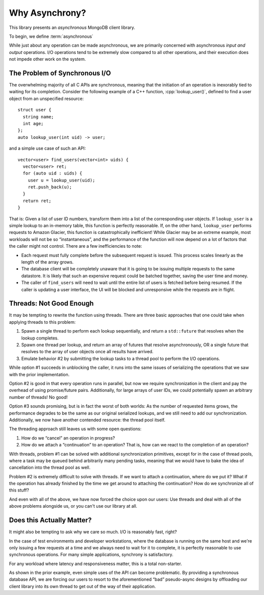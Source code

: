 ###############
Why Asynchrony?
###############

.. default-domain:: std
.. default-role:: any

This library presents an *asynchronous* MongoDB client library.

To begin, we define :term:`asynchronous`

.. glossary::

  asynchrony
  asynchronous

    An operation is *asynchronous* when its *initiation* ("what to do") is
    specified separately from its *continuation* ("what to do next"), and they
    are connected by an event that fires at an indeterminate time in the future.

    *Asynchrony* is the presence of asynchronous control flow.

While just about any operation can be made asynchronous, we are primarily concerned
with asynchronous *input and output* operations. I/O operations tend to be
extremely slow compared to all other operations, and their execution does not
impede other work on the system.


The Problem of Synchronous I/O
##############################

The overwhelming majority of all C APIs are synchronous, meaning that the
initiation of an operation is inexorably tied to waiting for its completion.
Consider the following example of a C++ function, :cpp:`lookup_user()`, defined
to find a user object from an unspecified resource::

  struct user {
    string name;
    int age;
  };
  auto lookup_user(int uid) -> user;

and a simple use case of such an API::

  vector<user> find_users(vector<int> uids) {
    vector<user> ret;
    for (auto uid : uids) {
      user u = lookup_user(uid);
      ret.push_back(u);
    }
    return ret;
  }

That is: Given a list of user ID numbers, transform them into a list of the
corresponding user objects. If ``lookup_user`` is a simple lookup to an
in-memory table, this function is perfectly reasonable. If, on the other hand,
``lookup_user`` performs requests to Amazon Glacier, this function is
catastrophically inefficient! While Glacier may be an extreme example, most
workloads will not be so “instantaneous”, and the performance of the function
will now depend on a lot of factors that the caller might not control. There are
a few inefficiencies to note:

- Each request must fully complete before the subsequent request is issued. This
  process scales linearly as the length of the array grows.
- The database client will be completely unaware that it is going to be issuing
  multiple requests to the same datastore. It is likely that such an expensive
  request could be batched together, saving the user time and money.
- The caller of ``find_users`` will need to wait until the entire list of users
  is fetched before being resumed. If the caller is updating a user interface,
  the UI will be blocked and unresponsive while the requests are in flight.


Threads: Not Good Enough
########################

It may be tempting to rewrite the function using threads. There are three basic
approaches that one could take when applying threads to this problem:

1. Spawn a single thread to perform each lookup sequentially, and return a
   ``std::future`` that resolves when the lookup completes.
2. Spawn one thread per lookup, and return an array of futures that resolve
   asynchronously, OR a single future that resolves to the array of user objects
   once all results have arrived.
3. Emulate behavior #2 by submitting the lookup tasks to a thread pool to
   perform the I/O operations.

While option #1 succeeds in unblocking the caller, it runs into the same issues
of serializing the operations that we saw with the prior implementation.

Option #2 is good in that every operation runs in parallel, but now we require
synchronization in the client and pay the overhead of using promise/future
pairs. Additionally, for large arrays of user IDs, we could potentially spawn an
arbitrary number of threads! No good!

Option #3 sounds promising, but is in fact the worst of both worlds: As the
number of requested items grows, the performance degrades to be the same as our
original serialized lookups, and we still need to add our synchronization.
Additionally, we now have another contended resource: the thread pool itself.

The threading approach still leaves us with some open questions:

1. How do we “cancel” an operation in progress?
2. How do we attach a “continuation” to an operation? That is, how can we react
   to the completion of an operation?

With threads, problem #1 can be solved with additional synchronization
primitives, except for in the case of thread pools, where a task may be queued
behind arbitrarily many pending tasks, meaning that we would have to bake the
idea of cancellation into the thread pool as well.

Problem #2 is extremely difficult to solve with threads. If we want to attach a
continuation, where do we put it? What if the operation has already finished by
the time we get around to attaching the continuation? How do we synchronize all
of this stuff?

And even with all of the above, we have now forced the choice upon our users:
Use threads and deal with all of the above problems alongside us, or you can't
use our library at all.


Does this Actually Matter?
##########################

It might also be tempting to ask why we care so much. I/O is reasonably fast,
right?

In the case of test environments and developer workstations, where the database
is running on the same host and we're only issuing a few requests at a time and
we always need to wait for it to complete, it is perfectly reasonable to use
synchronous operations. For many simple applications, synchrony is satisfactory.

For any workload where latency and responsiveness matter, this is a total
non-starter.

As shown in the prior example, even simple uses of the API can become
problematic. By providing a synchronous database API, we are forcing our users
to resort to the aforementioned “bad” pseudo-async designs by offloading our
client library into its own thread to get out of the way of their application.
